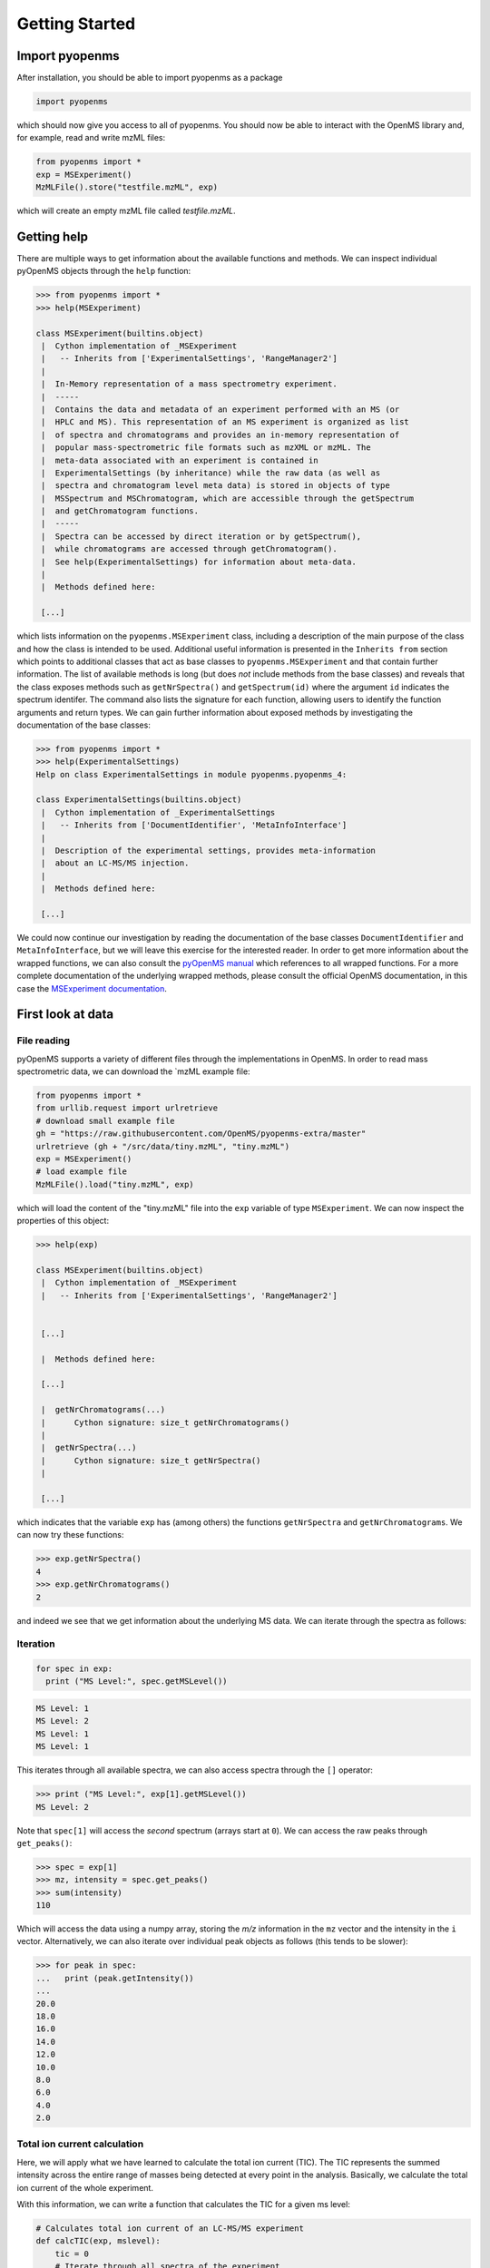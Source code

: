 Getting Started
===============

Import pyopenms
***************

After installation, you should be able to import pyopenms as a package

.. code-block:: python

    import pyopenms

which should now give you access to all of pyopenms. You should now be able to
interact with the OpenMS library and, for example, read and write mzML files:

.. code-block:: python

    from pyopenms import *
    exp = MSExperiment()
    MzMLFile().store("testfile.mzML", exp)

which will create an empty mzML file called `testfile.mzML`.

Getting help
************

There are multiple ways to get information about the available functions and
methods. We can inspect individual pyOpenMS objects through the ``help``
function:

.. code-block:: python

    >>> from pyopenms import *
    >>> help(MSExperiment)

    class MSExperiment(builtins.object)
     |  Cython implementation of _MSExperiment
     |   -- Inherits from ['ExperimentalSettings', 'RangeManager2']
     |  
     |  In-Memory representation of a mass spectrometry experiment.
     |  -----
     |  Contains the data and metadata of an experiment performed with an MS (or
     |  HPLC and MS). This representation of an MS experiment is organized as list
     |  of spectra and chromatograms and provides an in-memory representation of
     |  popular mass-spectrometric file formats such as mzXML or mzML. The
     |  meta-data associated with an experiment is contained in
     |  ExperimentalSettings (by inheritance) while the raw data (as well as
     |  spectra and chromatogram level meta data) is stored in objects of type
     |  MSSpectrum and MSChromatogram, which are accessible through the getSpectrum
     |  and getChromatogram functions.
     |  -----
     |  Spectra can be accessed by direct iteration or by getSpectrum(),
     |  while chromatograms are accessed through getChromatogram().
     |  See help(ExperimentalSettings) for information about meta-data.
     |  
     |  Methods defined here:

     [...]


which lists information on the ``pyopenms.MSExperiment`` class, including a
description of the main purpose of the class and how the class is intended to
be used. Additional useful information is presented in the ``Inherits from``
section which points to additional classes that act as base classes to
``pyopenms.MSExperiment`` and that contain further information.
The list of available methods is long (but does *not* include methods from the
base classes) and reveals that the class exposes methods such as
``getNrSpectra()`` and ``getSpectrum(id)`` where the argument ``id`` indicates
the spectrum identifer.  The command also lists the signature for each
function, allowing users to identify the function arguments and return types.
We can gain further information about exposed methods by investigating the
documentation of the base classes:

.. code-block:: python

    >>> from pyopenms import *
    >>> help(ExperimentalSettings)
    Help on class ExperimentalSettings in module pyopenms.pyopenms_4:

    class ExperimentalSettings(builtins.object)
     |  Cython implementation of _ExperimentalSettings
     |   -- Inherits from ['DocumentIdentifier', 'MetaInfoInterface']
     |  
     |  Description of the experimental settings, provides meta-information
     |  about an LC-MS/MS injection.
     |  
     |  Methods defined here:

     [...]

We could now continue our investigation by reading the documentation of the
base classes ``DocumentIdentifier`` and ``MetaInfoInterface``, but we will
leave this exercise for the interested reader.  In order to get more
information about the wrapped functions, we can also consult the `pyOpenMS
manual <http://proteomics.ethz.ch/pyOpenMS_Manual.pdf>`_ which references to
all wrapped functions. For a more complete documentation of the underlying
wrapped methods, please consult the official OpenMS documentation, in this case
the `MSExperiment documentation
<https://abibuilder.informatik.uni-tuebingen.de/archive/openms/Documentation/release/latest/html/classOpenMS_1_1MSExperiment.html>`_.


First look at data
******************

File reading
^^^^^^^^^^^^

pyOpenMS supports a variety of different files through the implementations in
OpenMS. In order to read mass spectrometric data, we can download the `mzML
example file:

.. code-block:: python

    from pyopenms import *
    from urllib.request import urlretrieve
    # download small example file
    gh = "https://raw.githubusercontent.com/OpenMS/pyopenms-extra/master"
    urlretrieve (gh + "/src/data/tiny.mzML", "tiny.mzML")
    exp = MSExperiment()
    # load example file
    MzMLFile().load("tiny.mzML", exp)

which will load the content of the "tiny.mzML" file into the ``exp``
variable of type ``MSExperiment``.
We can now inspect the properties of this object:

.. code-block:: python

    >>> help(exp)

    class MSExperiment(builtins.object)
     |  Cython implementation of _MSExperiment
     |   -- Inherits from ['ExperimentalSettings', 'RangeManager2']


     [...]

     |  Methods defined here:

     [...]

     |  getNrChromatograms(...)
     |      Cython signature: size_t getNrChromatograms()
     |
     |  getNrSpectra(...)
     |      Cython signature: size_t getNrSpectra()
     |

     [...]


which indicates that the variable ``exp`` has (among others) the functions
``getNrSpectra`` and ``getNrChromatograms``. We can now try these functions:

.. code-block:: python

    >>> exp.getNrSpectra()
    4
    >>> exp.getNrChromatograms()
    2

and indeed we see that we get information about the underlying MS data. We can
iterate through the spectra as follows:


Iteration
^^^^^^^^^

.. code-block:: python

    for spec in exp:
      print ("MS Level:", spec.getMSLevel())

.. code-block:: python

    MS Level: 1
    MS Level: 2
    MS Level: 1
    MS Level: 1

This iterates through all available spectra, we can also access spectra through the ``[]`` operator:

.. code-block:: python

    >>> print ("MS Level:", exp[1].getMSLevel())
    MS Level: 2

Note that ``spec[1]`` will access the *second* spectrum (arrays start at
``0``). We can access the raw peaks through ``get_peaks()``:

.. code-block:: python

    >>> spec = exp[1]
    >>> mz, intensity = spec.get_peaks()
    >>> sum(intensity)
    110

Which will access the data using a numpy array, storing the *m/z* information
in the ``mz`` vector and the intensity in the ``i`` vector. Alternatively, we
can also iterate over individual peak objects as follows (this tends to be
slower):

.. code-block:: python

    >>> for peak in spec:
    ...   print (peak.getIntensity())
    ...
    20.0
    18.0
    16.0
    14.0
    12.0
    10.0
    8.0
    6.0
    4.0
    2.0

Total ion current calculation
^^^^^^^^^^^^^^^^^^^^^^^^^^^^^

Here, we will apply what we have learned to calculate the total ion current (TIC). The TIC represents the
summed intensity across the entire range of masses being detected at every point in the analysis. 
Basically, we calculate the total ion current of the whole experiment.

With this information, we can write a function that calculates the TIC for a given ms level: 

.. code-block:: python

    # Calculates total ion current of an LC-MS/MS experiment
    def calcTIC(exp, mslevel):
        tic = 0
        # Iterate through all spectra of the experiment
        for spec in exp:
            # Only calculate TIC for matching (MS1) spectra
            if spec.getMSLevel() == mslevel:
                mz, i = spec.get_peaks()
                tic += sum(i)
        return tic

To calculate a TIC we would now call the function:

.. code-block:: python

    >>> calcTIC(exp, 1)
    240.0
    >>> sum([sum(s.get_peaks()[1]) for s in exp if s.getMSLevel() == 1])
    240.0
    >>> calcTIC(exp, 2)
    110.0

Note how one can compute the same property using list comprehensions in Python
(see line number 3 in the above code which computes the TIC using filtering
properties of Python list comprehensions (``s.getMSLevel() == 1``) and computes
the sum over all peaks (right ``sum``) and the sum over all spectra (left
``sum``) to retrieve the TIC).

Total ion current chromatogram
^^^^^^^^^^^^^^^^^^^^^^^^^^^^^^

The total ion current is visualized over the retention time, to allow for the inspection
of areas with general high intensity (usually multiple analytes were measured there).
This can help the experimentalist to optimize the chromatography for a better
seperation in a specific area.

While some mzML files already contain a pre-computed total ion current chromatogram (TIC), 
we will show you how to calculate the TIC for MS1. One can access the retention times and 
intensities of the TIC in different ways and generate a total ion current chromatogram 
(2D graph) using ``matplotlib``:

.. code-block:: python

    from pyopenms import *
    import matplotlib.pyplot as plt
    from urllib.request import urlretrieve

    # retrieve MS data
    gh = "https://raw.githubusercontent.com/OpenMS/pyopenms-extra/master"
    urlretrieve (gh + "/src/data/FeatureFinderMetaboIdent_1_input.mzML", "ms_data.mzML")
    
    # load MS data into MSExperiment()
    exp = MSExperiment()
    MzMLFile().load("ms_data.mzML", exp)
    
    # choose one of the following three methods to access the TIC data
    # 1) recalculate TIC data with the calculateTIC() function
    tic = exp.calculateTIC()
    retention_times, intensities = tic.get_peaks()

    # 2) get TIC data using list comprehensions
    retention_times = [spec.getRT() for spec in exp]
    intensities = [sum(spec.get_peaks()[1]) for spec in exp if spec.getMSLevel() == 1]

    # 3) get TIC data looping over spectra in MSExperiment()
    retention_times = []
    intensities = []
    for spec in exp:
        if spec.getMSLevel() == 1:
            retention_times.append(spec.getRT())
            intensities.append(sum(spec.get_peaks()[1]))

    # plot retention times and intensities and add labels
    plt.plot(retention_times, intensities)

    plt.title('TIC')
    plt.xlabel('time (s)')
    plt.ylabel('intensity (cps)')

    plt.show()

.. image:: img/TICPlot.png

.. image:: ./img/launch_binder.jpg
   :target: https://mybinder.org/v2/gh/OpenMS/pyopenms-extra/master+ipynb?urlpath=lab/tree/docs/source/getting_started.ipynb
   :alt: Launch Binder
